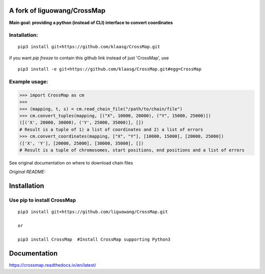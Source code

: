 A fork of liguowang/CrossMap
============================

**Main goal: providing a python (instead of CLI) interface to convert coordinates**

Installation:
-----------------------------
::

 pip3 install git+https://github.com/klaasg/CrossMap.git
 
if you want `pip freeze` to contain this github link instead of just 'CrossMap', use
::

 pip3 install -e git+https://github.com/klaasg/CrossMap.git#egg=CrossMap


Example usage:
-----------------------------
.. code:: python

    >>> import CrossMap as cm
    >>>
    >>> (mapping, t, s) = cm.read_chain_file("/path/to/chain/file")
    >>> cm.convert_tuples(mapping, [("X", 10000, 20000), ("Y", 15000, 25000)])
    ([('X', 20000, 30000), ('Y', 25000, 35000)], [])
    # Result is a tuple of 1) a list of coordinates and 2) a list of errors
    >>> cm.convert_coordinates(mapping, ["X", "Y"], [10000, 15000], [20000, 25000])
    (['X', 'Y'], [20000, 25000], [30000, 35000], [])
    # Result is a tuple of chromosomes, start positions, end positions and a list of errors


See original documentation on where to download chain files

*Original README:*



Installation
==================

Use pip to install CrossMap
-----------------------------

::

 pip3 install git+https://github.com/liguowang/CrossMap.git

 or

 pip3 install CrossMap	#Install CrossMap supporting Python3


Documentation
=============

https://crossmap.readthedocs.io/en/latest/

